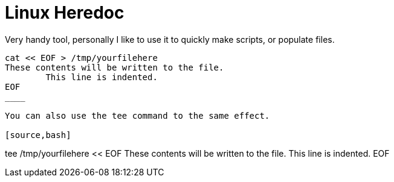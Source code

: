 = Linux Heredoc
:hp-tags: Linux, Bash, CLI

Very handy tool, personally I like to use it to quickly make scripts, or populate files. 

[source,bash]
----
cat << EOF > /tmp/yourfilehere
These contents will be written to the file.
        This line is indented.
EOF
____

You can also use the tee command to the same effect.

[source,bash]
----
tee /tmp/yourfilehere << EOF
These contents will be written to the file.
        This line is indented.
EOF
____
